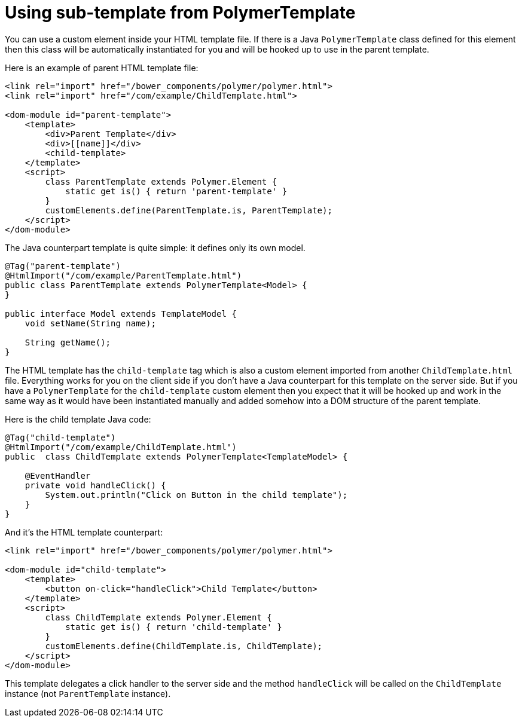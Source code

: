ifdef::env-github[:outfilesuffix: .asciidoc]
= Using sub-template from PolymerTemplate

You can use a custom element inside your HTML template file. If there is a Java
`PolymerTemplate` class defined for this element then this class will be
automatically instantiated for you and will be hooked up to use in the parent template.

Here is an example of parent HTML template file:

[source,html]
----
<link rel="import" href="/bower_components/polymer/polymer.html">
<link rel="import" href="/com/example/ChildTemplate.html">

<dom-module id="parent-template">
    <template>
        <div>Parent Template</div>
        <div>[[name]]</div>
        <child-template>
    </template>
    <script>
        class ParentTemplate extends Polymer.Element {
            static get is() { return 'parent-template' }
        }
        customElements.define(ParentTemplate.is, ParentTemplate);
    </script>
</dom-module>
----

The Java counterpart template is quite simple: it defines only its own model.

[source,java]
----
@Tag("parent-template")
@HtmlImport("/com/example/ParentTemplate.html")
public class ParentTemplate extends PolymerTemplate<Model> {
}

public interface Model extends TemplateModel {
    void setName(String name);
    
    String getName();
} 
----

The HTML template has the `child-template` tag which is also a custom element imported from 
another `ChildTemplate.html` file. Everything works for you on the client side if you don't have 
a Java counterpart for this template on the server side. But if you have a `PolymerTemplate` 
for the `child-template` custom element then you expect that it will be hooked up 
and work in the same way as it would have been instantiated manually and added
somehow into a DOM structure of the parent template.

Here is the child template Java code:

[source,java]
----
@Tag("child-template")
@HtmlImport("/com/example/ChildTemplate.html")
public  class ChildTemplate extends PolymerTemplate<TemplateModel> {

    @EventHandler
    private void handleClick() {
        System.out.println("Click on Button in the child template");
    }
}
----

And it's the HTML template counterpart:

[source,html]
----
<link rel="import" href="/bower_components/polymer/polymer.html">

<dom-module id="child-template">
    <template>
        <button on-click="handleClick">Child Template</button>
    </template>
    <script>
        class ChildTemplate extends Polymer.Element {
            static get is() { return 'child-template' }
        }
        customElements.define(ChildTemplate.is, ChildTemplate);
    </script>
</dom-module>
----

This template delegates a click handler to the server side and the method `handleClick` 
will be called on the `ChildTemplate` instance (not `ParentTemplate` instance).
